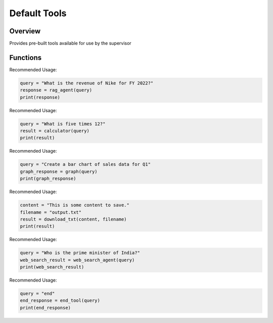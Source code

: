Default Tools
=============

Overview
--------
Provides pre-built tools available for use by the supervisor

Functions
---------

.. py:function:: rag_agent(query: str) -> str

   Used for answering queries based on context retrieved from user-provided documents.

   :param query: The query to be passed to the RAG agent.
      Example: "What was Nike's gross margin in FY 2022?"
   :return: The response from the RAG agent, along with the confidence score.
   :raises RuntimeError: If an error occurs during the retrieval or response generation process.

Recommended Usage:

.. code-block:: python

   query = "What is the revenue of Nike for FY 2022?"
   response = rag_agent(query)
   print(response)


.. py:function:: calculator(query: str) -> str

   Make a calculation-based query to receive a response. Accepts one argument.

   :param query: The query to be passed to the calculator agent, which can be a set of sentences or a single sentence.
      Example: "What is five times 12?"
   :return: The response from the calculator agent.
   :raises ValueError: If the parsed response cannot be executed properly.

Recommended Usage:

.. code-block:: python

   query = "What is five times 12?"
   result = calculator(query)
   print(result)


.. py:function:: graph(query: str) -> str

   Generates a graph based on the query and saves it as a `.png` file.

   :param query: The query to be passed to the graph agent, specifying the type and data of the graph.
      Example: "Create a bar chart of sales data for Q1."
   :return: The file path where the graph is saved or an error message if generation fails.
   :raises Exception: If an error occurs while generating the graph.

Recommended Usage:

.. code-block:: python

   query = "Create a bar chart of sales data for Q1"
   graph_response = graph(query)
   print(graph_response)


.. py:function:: download_txt(content: str, filename: str = "output.txt") -> str

   Saves the given content to a `.txt` file in the current working directory.

   :param content: The text content to be saved.
   :param filename: The name of the file to save the content to (default: "output.txt").
   :return: A confirmation message indicating that the file has been saved successfully.
   :raises IOError: If there is an error while saving the file.

Recommended Usage:

.. code-block:: python

   content = "This is some content to save."
   filename = "output.txt"
   result = download_txt(content, filename)
   print(result)


.. py:function:: web_search_agent(query: str) -> str

   Retrieves general online information from available sources based on the query.

   :param query: The query to search online.
      Example: "Who is the prime minister of India?"
   :return: The response from the web search agent.
   :raises ConnectionError: If there is an issue with the web search API.

Recommended Usage:

.. code-block:: python

   query = "Who is the prime minister of India?"
   web_search_result = web_search_agent(query)
   print(web_search_result)


.. py:function:: end_tool(query: str) -> str

   Ends the question-answering process.

   :param query: This must be the string "end".
   :return: The string "end".
   :raises ValueError: If the query is not "end".

Recommended Usage:

.. code-block:: python

   query = "end"
   end_response = end_tool(query)
   print(end_response)